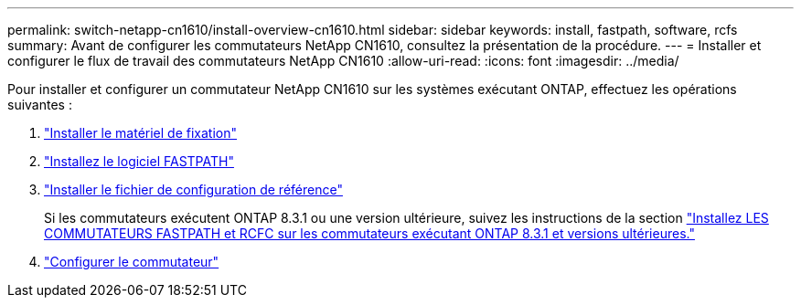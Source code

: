 ---
permalink: switch-netapp-cn1610/install-overview-cn1610.html 
sidebar: sidebar 
keywords: install, fastpath, software, rcfs 
summary: Avant de configurer les commutateurs NetApp CN1610, consultez la présentation de la procédure. 
---
= Installer et configurer le flux de travail des commutateurs NetApp CN1610
:allow-uri-read: 
:icons: font
:imagesdir: ../media/


[role="lead"]
Pour installer et configurer un commutateur NetApp CN1610 sur les systèmes exécutant ONTAP, effectuez les opérations suivantes :

. link:install-hardware-cn1610.html["Installer le matériel de fixation"]
. link:install-fastpath-software.html["Installez le logiciel FASTPATH"]
. link:install-rcf-file.html["Installer le fichier de configuration de référence"]
+
Si les commutateurs exécutent ONTAP 8.3.1 ou une version ultérieure, suivez les instructions de la section link:install-fastpath-rcf-831.html["Installez LES COMMUTATEURS FASTPATH et RCFC sur les commutateurs exécutant ONTAP 8.3.1 et versions ultérieures."]

. link:configure-hardware-cn1610.html["Configurer le commutateur"]

